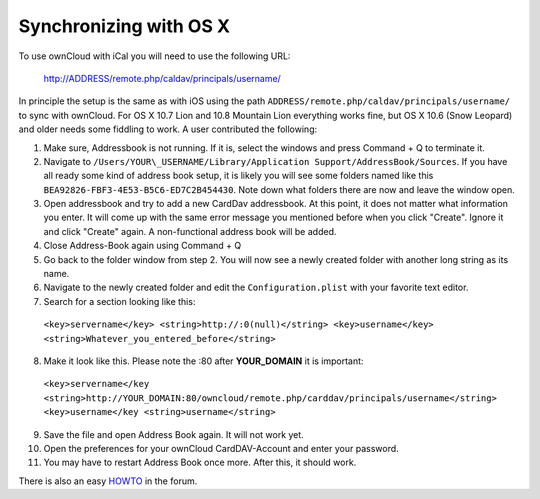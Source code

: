 Synchronizing with OS X
=======================

To use ownCloud with iCal you will need to use the following URL:

  http://ADDRESS/remote.php/caldav/principals/username/

In principle the setup is the same as with iOS using the path
``ADDRESS/remote.php/caldav/principals/username/`` to sync with
ownCloud. For OS X 10.7 Lion and 10.8 Mountain Lion everything works
fine, but OS X 10.6 (Snow Leopard) and older needs some fiddling to
work. A user contributed the following:

#. Make sure, Addressbook is not running. If it is, select the windows
   and press Command + Q to terminate it.
#. Navigate to ``/Users/YOUR\_USERNAME/Library/Application
   Support/AddressBook/Sources``. If you have all ready some kind of
   address book setup, it is likely you will see some folders named like
   this ``BEA92826-FBF3-4E53-B5C6-ED7C2B454430``. Note down what folders
   there are now and leave the window open.
#. Open addressbook and try to add a new CardDav addressbook. At this
   point, it does not matter what information you enter. It will come up
   with the same error message you mentioned before when you click
   "Create". Ignore it and click "Create" again. A non-functional
   address book will be added.
#. Close Address-Book again using Command + Q
#. Go back to the folder window from step 2. You will now see a newly
   created folder with another long string as its name.
#. Navigate to the newly created folder and edit the
   ``Configuration.plist`` with your favorite text editor.
#. Search for a section looking like this:

 ``<key>servername</key> <string>http://:0(null)</string> <key>username</key> <string>Whatever_you_entered_before</string>``

8. Make it look like this. Please note the :80 after **YOUR_DOMAIN**
   it is important:


  ``<key>servername</key <string>http://YOUR_DOMAIN:80/owncloud/remote.php/carddav/principals/username</string> <key>username</key <string>username</string>``

9. Save the file and open Address Book again. It will not work yet.

10. Open the preferences for your ownCloud CardDAV-Account and enter your password.

11. You may have to restart Address Book once more. After this, it should work.

There is also an easy `HOWTO`_ in the forum.


.. _HOWTO: http://forum.owncloud.org/viewtopic.php?f=3&t=132
